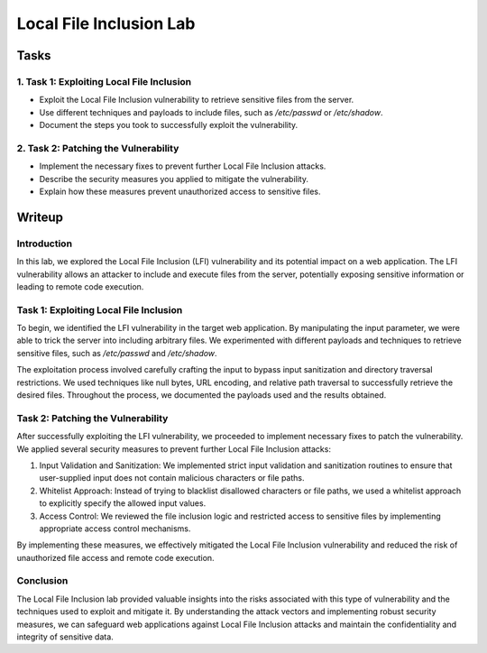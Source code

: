 =====================
Local File Inclusion Lab
=====================

Tasks
=====

1. Task 1: Exploiting Local File Inclusion
-------------------------------------------

- Exploit the Local File Inclusion vulnerability to retrieve sensitive files from the server.
- Use different techniques and payloads to include files, such as `/etc/passwd` or `/etc/shadow`.
- Document the steps you took to successfully exploit the vulnerability.

2. Task 2: Patching the Vulnerability
-------------------------------------

- Implement the necessary fixes to prevent further Local File Inclusion attacks.
- Describe the security measures you applied to mitigate the vulnerability.
- Explain how these measures prevent unauthorized access to sensitive files.

Writeup
=======

Introduction
-------------

In this lab, we explored the Local File Inclusion (LFI) vulnerability and its potential impact on a web application. The LFI vulnerability allows an attacker to include and execute files from the server, potentially exposing sensitive information or leading to remote code execution.

Task 1: Exploiting Local File Inclusion
--------------------------------------

To begin, we identified the LFI vulnerability in the target web application. By manipulating the input parameter, we were able to trick the server into including arbitrary files. We experimented with different payloads and techniques to retrieve sensitive files, such as `/etc/passwd` and `/etc/shadow`.

The exploitation process involved carefully crafting the input to bypass input sanitization and directory traversal restrictions. We used techniques like null bytes, URL encoding, and relative path traversal to successfully retrieve the desired files. Throughout the process, we documented the payloads used and the results obtained.

Task 2: Patching the Vulnerability
----------------------------------

After successfully exploiting the LFI vulnerability, we proceeded to implement necessary fixes to patch the vulnerability. We applied several security measures to prevent further Local File Inclusion attacks:

1. Input Validation and Sanitization: We implemented strict input validation and sanitization routines to ensure that user-supplied input does not contain malicious characters or file paths.
2. Whitelist Approach: Instead of trying to blacklist disallowed characters or file paths, we used a whitelist approach to explicitly specify the allowed input values.
3. Access Control: We reviewed the file inclusion logic and restricted access to sensitive files by implementing appropriate access control mechanisms.

By implementing these measures, we effectively mitigated the Local File Inclusion vulnerability and reduced the risk of unauthorized file access and remote code execution.

Conclusion
----------

The Local File Inclusion lab provided valuable insights into the risks associated with this type of vulnerability and the techniques used to exploit and mitigate it. By understanding the attack vectors and implementing robust security measures, we can safeguard web applications against Local File Inclusion attacks and maintain the confidentiality and integrity of sensitive data.

